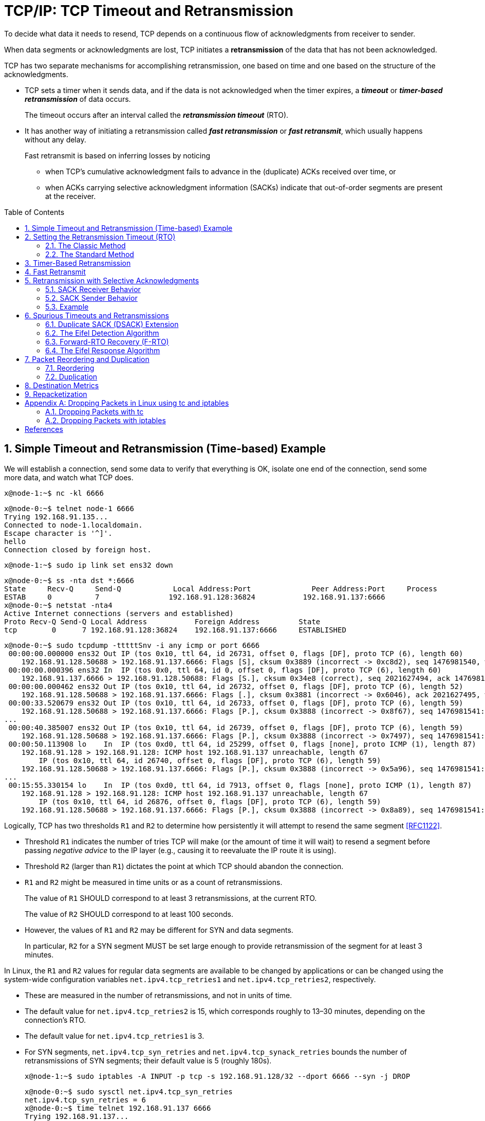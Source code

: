 = TCP/IP: TCP Timeout and Retransmission
:page-layout: post
:page-categories: ['networking']
:page-tags: ['networking', 'tcp']
:page-date: 2023-01-17 14:45:16 +0800
:page-revdate: 2023-01-17 14:45:16 +0800
:toc: preamble
:toclevels: 4
:sectnums:
:sectnumlevels: 4

To decide what data it needs to resend, TCP depends on a continuous flow of acknowledgments from receiver to sender.

When data segments or acknowledgments are lost, TCP initiates a *retransmission* of the data that has not been acknowledged.

TCP has two separate mechanisms for accomplishing retransmission, one based on time and one based on the structure of the acknowledgments.

* TCP sets a timer when it sends data, and if the data is not acknowledged when the timer expires, a *_timeout_* or *_timer-based retransmission_* of data occurs.
+
The timeout occurs after an interval called the *_retransmission timeout_* (RTO).

* It has another way of initiating a retransmission called *_fast retransmission_* or *_fast retransmit_*, which usually happens without any delay.
+
Fast retransmit is based on inferring losses by noticing
+
--
** when TCP's cumulative acknowledgment fails to advance in the (duplicate) ACKs received over time, or

** when ACKs carrying selective acknowledgment information (SACKs) indicate that out-of-order segments are present at the receiver.
--

== Simple Timeout and Retransmission (Time-based) Example

We will establish a connection, send some data to verify that everything is OK, isolate one end of the connection, send some more data, and watch what TCP does.

[source,console]
----
x@node-1:~$ nc -kl 6666
----

[source,console]
----
x@node-0:~$ telnet node-1 6666
Trying 192.168.91.135...
Connected to node-1.localdomain.
Escape character is '^]'.
hello
Connection closed by foreign host.
----

[source,console]
----
x@node-1:~$ sudo ip link set ens32 down
----

[source,console]
----
x@node-0:~$ ss -nta dst *:6666
State     Recv-Q     Send-Q            Local Address:Port              Peer Address:Port     Process     
ESTAB     0          7                192.168.91.128:36824           192.168.91.137:6666                 
x@node-0:~$ netstat -nta4
Active Internet connections (servers and established)
Proto Recv-Q Send-Q Local Address           Foreign Address         State      
tcp        0      7 192.168.91.128:36824    192.168.91.137:6666     ESTABLISHED
----

[source,console]
----
x@node-0:~$ sudo tcpdump -tttttSnv -i any icmp or port 6666
 00:00:00.000000 ens32 Out IP (tos 0x10, ttl 64, id 26731, offset 0, flags [DF], proto TCP (6), length 60)
    192.168.91.128.50688 > 192.168.91.137.6666: Flags [S], cksum 0x3889 (incorrect -> 0xc8d2), seq 1476981540, win 64240, options [mss 1460,sackOK,TS val 3360184417 ecr 0,nop,wscale 7], length 0
 00:00:00.000396 ens32 In  IP (tos 0x0, ttl 64, id 0, offset 0, flags [DF], proto TCP (6), length 60)
    192.168.91.137.6666 > 192.168.91.128.50688: Flags [S.], cksum 0x34e8 (correct), seq 2021627494, ack 1476981541, win 65160, options [mss 1460,sackOK,TS val 1682840845 ecr 3360184417,nop,wscale 7], length 0
 00:00:00.000462 ens32 Out IP (tos 0x10, ttl 64, id 26732, offset 0, flags [DF], proto TCP (6), length 52)
    192.168.91.128.50688 > 192.168.91.137.6666: Flags [.], cksum 0x3881 (incorrect -> 0x6046), ack 2021627495, win 502, options [nop,nop,TS val 3360184418 ecr 1682840845], length 0
 00:00:33.520679 ens32 Out IP (tos 0x10, ttl 64, id 26733, offset 0, flags [DF], proto TCP (6), length 59)
    192.168.91.128.50688 > 192.168.91.137.6666: Flags [P.], cksum 0x3888 (incorrect -> 0x8f67), seq 1476981541:1476981548, ack 2021627495, win 502, options [nop,nop,TS val 3360217938 ecr 1682840845], length 7
...
 00:00:40.385007 ens32 Out IP (tos 0x10, ttl 64, id 26739, offset 0, flags [DF], proto TCP (6), length 59)
    192.168.91.128.50688 > 192.168.91.137.6666: Flags [P.], cksum 0x3888 (incorrect -> 0x7497), seq 1476981541:1476981548, ack 2021627495, win 502, options [nop,nop,TS val 3360224802 ecr 1682840845], length 7
 00:00:50.113908 lo    In  IP (tos 0xd0, ttl 64, id 25299, offset 0, flags [none], proto ICMP (1), length 87)
    192.168.91.128 > 192.168.91.128: ICMP host 192.168.91.137 unreachable, length 67
	IP (tos 0x10, ttl 64, id 26740, offset 0, flags [DF], proto TCP (6), length 59)
    192.168.91.128.50688 > 192.168.91.137.6666: Flags [P.], cksum 0x3888 (incorrect -> 0x5a96), seq 1476981541:1476981548, ack 2021627495, win 502, options [nop,nop,TS val 3360231459 ecr 1682840845], length 7
...
 00:15:55.330154 lo    In  IP (tos 0xd0, ttl 64, id 7913, offset 0, flags [none], proto ICMP (1), length 87)
    192.168.91.128 > 192.168.91.128: ICMP host 192.168.91.137 unreachable, length 67
	IP (tos 0x10, ttl 64, id 26876, offset 0, flags [DF], proto TCP (6), length 59)
    192.168.91.128.50688 > 192.168.91.137.6666: Flags [P.], cksum 0x3888 (incorrect -> 0x8a89), seq 1476981541:1476981548, ack 2021627495, win 502, options [nop,nop,TS val 3361136674 ecr 1682840845], length 7
----

Logically, TCP has two thresholds `R1` and `R2` to determine how persistently it will attempt to resend the same segment <<RFC1122>>.

* Threshold `R1` indicates the number of tries TCP will make (or the amount of time it will wait) to resend a segment before passing _negative advice_ to the IP layer (e.g., causing it to reevaluate the IP route it is using).

* Threshold `R2` (larger than `R1`) dictates the point at which TCP should abandon the connection.

* `R1` and `R2` might be measured in time units or as a count of retransmissions.
+
The value of `R1` SHOULD correspond to at least 3 retransmissions, at the current RTO.
+
The value of `R2` SHOULD correspond to at least 100 seconds.

* However, the values of `R1` and `R2` may be different for SYN and data segments.
+
In particular, `R2` for a SYN segment MUST be set large enough to provide retransmission of the segment for at least 3 minutes. 

In Linux, the `R1` and `R2` values for regular data segments are available to be changed by applications or can be changed using the system-wide configuration variables `net.ipv4.tcp_retries1` and `net.ipv4.tcp_retries2`, respectively.

* These are measured in the number of retransmissions, and not in units of time.

* The default value for `net.ipv4.tcp_retries2` is 15, which corresponds roughly to 13–30 minutes, depending on the connection's RTO.

* The default value for `net.ipv4.tcp_retries1` is 3.

* For SYN segments, `net.ipv4.tcp_syn_retries` and `net.ipv4.tcp_synack_retries` bounds the number of retransmissions of SYN segments; their default value is 5 (roughly 180s).
+
[source,console]
----
x@node-1:~$ sudo iptables -A INPUT -p tcp -s 192.168.91.128/32 --dport 6666 --syn -j DROP
----
+
[source,console]
----
x@node-0:~$ sudo sysctl net.ipv4.tcp_syn_retries 
net.ipv4.tcp_syn_retries = 6
x@node-0:~$ time telnet 192.168.91.137 6666
Trying 192.168.91.137...
telnet: Unable to connect to remote host: Connection timed out

real	2m9.448s
user	0m0.003s
sys	0m0.001s
----
+
[source,console]
----
 00:00:00.000000 IP 192.168.91.128.42966 > 192.168.91.137.6666: Flags [S], seq 2460858944, win 1460, options [mss 1460,sackOK,TS val 991112255 ecr 0,nop,wscale 7], length 0
 00:00:01.030071 IP 192.168.91.128.42966 > 192.168.91.137.6666: Flags [S], seq 2460858944, win 1460, options [mss 1460,sackOK,TS val 991113285 ecr 0,nop,wscale 7], length 0
 00:00:03.045544 IP 192.168.91.128.42966 > 192.168.91.137.6666: Flags [S], seq 2460858944, win 1460, options [mss 1460,sackOK,TS val 991115301 ecr 0,nop,wscale 7], length 0
 00:00:07.077396 IP 192.168.91.128.42966 > 192.168.91.137.6666: Flags [S], seq 2460858944, win 1460, options [mss 1460,sackOK,TS val 991119332 ecr 0,nop,wscale 7], length 0
 00:00:15.269455 IP 192.168.91.128.42966 > 192.168.91.137.6666: Flags [S], seq 2460858944, win 1460, options [mss 1460,sackOK,TS val 991127524 ecr 0,nop,wscale 7], length 0
 00:00:31.397938 IP 192.168.91.128.42966 > 192.168.91.137.6666: Flags [S], seq 2460858944, win 1460, options [mss 1460,sackOK,TS val 991143653 ecr 0,nop,wscale 7], length 0
 00:01:03.909769 IP 192.168.91.128.42966 > 192.168.91.137.6666: Flags [S], seq 2460858944, win 1460, options [mss 1460,sackOK,TS val 991176165 ecr 0,nop,wscale 7], length 0
----

== Setting the Retransmission Timeout (RTO)

Fundamental to TCP's timeout and retransmission procedures is how to set the RTO based upon measurement of the RTT experienced on a given connection.

* If TCP retransmits a segment earlier than the RTT, it may be injecting duplicate traffic into the network unnecessarily.

* Conversely, if it delays sending until much longer than one RTT, the overall network utilization (and single-connection throughput) drops when traffic is lost.

Knowing the RTT is made more complicated because it can change over time, as routes and network usage vary.

Because TCP sends acknowledgments when it receives data, it is possible to send a byte with a particular sequence number and measure the time (called an _RTT sample_) required to receive an acknowledgment that covers that sequence number.

* The challenge for TCP is to establish a good estimate for the range of RTT values given a set of samples that vary over time and set the RTO based on these values.

* The RTT is estimated for each TCP connection separately, and one retransmission timer is pending whenever any data is in flight that consumes a sequence number (including SYN and FIN segments).

=== The Classic Method

The original TCP specification [RFC0793] had TCP update a _smoothed RTT_ estimator (called _SRTT_) using the following formula:

[.text-center]
_SRTT_ ← α(_SRTT_) + (1 − α) _RTT~s~_

* Here, _SRTT_ is updated based on both its existing value and a new sample, _RTT~s~_.

* The constant _α_ is a smoothing or scale factor with a recommended value between 0.8 and 0.9.

* _SRTT_ is updated every time a new measurement is made.

* With the original recommended value for _α_, it is clear that 80% to 90% of each new estimate is from the previous estimate and 10% to 20% is from the new measurement.

* This type of average is also known as an _exponentially weighted moving average_ (EWMA) or _low-pass_ filter.

* It is convenient for implementation reasons because it requires only one previous value of _SRTT_ to be stored in order to keep the running estimate.

Given the estimator _SRTT_, which changes as the RTT changes, [RFC0793] recommended that the RTO be set to the following:

[.text-center]
RTO = min(_ubound_, max(_lbound_,(_SRTT_)β))

* where _β_ is a delay variance factor with a recommended value of 1.3 to 2.0,

* _ubound_ is an upper bound (suggested to be, e.g., 1 minute),

* and _lbound_ is a lower bound (suggested to be, e.g., 1s) on the RTO.

We shall call this assignment procedure _the classic method_. It generally results in the RTO being set either to 1s, or to about twice _SRTT_.

For relatively stable distributions of the RTT, this was adequate. However, when TCP was run over networks with highly variable _RTT~s~_ (e.g., early packet radio networks in this case), it did not perform so well.

=== The Standard Method

In <<J88>>, Jacobson detailed problems with the classic method further—basically, that the timer specified by [RFC0793] cannot keep up with wide _fluctuations in the RTT_ (and in particular, it causes unnecessary retransmissions when the real RTT is much larger than expected).

To address this problem, the method used to assign the RTO was enhanced to accommodate a larger variability in the RTT.

* This is accomplished by keeping track of an estimate of the _variability_ in the RTT measurements in addition to the estimate of its _average_.

* Setting the RTO based on both a mean and a variability estimator provides a better timeout response to wide fluctuations in the roundtrip times than just calculating the RTO as a constant multiple of the mean.

* If we think of the RTT measurements made by TCP as samples of a statistical process, estimating both the mean and variance (or standard deviation) helps to make better predictions about the possible future values the process may take on.

* A good prediction for the range of possible values for the RTT helps TCP determine an RTO that is neither too large nor too small in most cases.

The following equations that are applied to each RTT measurement _M_ (called _RTT~s~_ earlier):

[.text-center]
_srtt_ ← (1 - g)(_srtt_) + (g)_M_

[.text-center]
_rttvar_ ← (1 - h)(_rttvar_) + (h)(|_M_ - _srtt_|)

[.text-center]
RTO = _srtt_ + 4(_rttvar_)

Here, the value _srtt_ effectively replaces the earlier value of _SRTT_, and the value _rttvar_, which becomes an EWMA of the _mean deviation_, is used instead of _β_ to help determine the RTO.

This is the basis for the way many TCP implementations compute their RTOs to this day, and because of its adoption as the basis for <<RFC6298>> we shall call it _the standard method_, although there are slight refinements in <<RFC6298>>.

== Timer-Based Retransmission

Once a sending TCP has established its RTO based upon measurements of the time-varying values of effective RTT, whenever it sends a segment it ensures that a retransmission timer is set appropriately.

* When setting a retransmission timer, the sequence number of the so-called timed segment is recorded, and if an ACK is received in time, the retransmission timer is canceled.

* The next time the sender emits a packet with data in it, a new retransmission timer is set, the old one is canceled, and the new sequence number is recorded.

* The sending TCP therefore continuously sets and cancels one retransmission timer per connection; if no data is ever lost, no retransmission timer ever expires.

When TCP fails to receive an ACK for a segment it has timed on a connection within the RTO, it performs a timer-based retransmission.

TCP considers a timer-based retransmission as a fairly major event; it reacts very cautiously when it happens by quickly reducing the rate at which it sends data into the network. It does this in two ways.

* The first way is to reduce its sending window size based on congestion control procedures.

* The other way is to keep increasing a multiplicative backoff factor applied to the RTO each time a retransmitted segment is again retransmitted.
+
In particular, the RTO value is (temporarily) multiplied by the value `γ` to form the backed-off timeout when multiple retransmissions of the same segment occur:
+
[source,text]
RTO = γRTO
+
--
** In ordinary circumstances, `γ` has the value 1.
+
** On subsequent retransmissions, `γ` is doubled: 2, 4, 8, and so forth.
+
There is typically a maximum backoff factor that `γ` is not allowed to exceed (Linux ensures that the used RTO never exceeds the value `TCP_RTO_MAX`, which defaults to 120s).
+
[source,sh]
----
x@node-0:~$ uname -a; uname -r
Linux node-0 5.10.0-19-amd64 #1 SMP Debian 5.10.149-2 (2022-10-21) x86_64 GNU/Linux
5.10.0-19-amd64
x@node-0:~$ grep "#define HZ" /usr/include/asm-generic/param.h 
#define HZ 100
x@node-0:~$ grep "#define TCP_RTO_" /usr/src/linux-headers-5.10.0-19-common/include/net/tcp.h 
#define TCP_RTO_MAX	((unsigned)(120*HZ))
#define TCP_RTO_MIN	((unsigned)(HZ/5))
----
+
** Once an acceptable ACK is received, `γ` is reset to 1.
--
+
[source,console]
----
x@node-0:~$ while ss -itn dst *:6666; do sleep 1; done
State Recv-Q Send-Q  Local Address:Port    Peer Address:Port
ESTAB 0      0      192.168.91.128:33176 192.168.91.135:6666
	 cubic wscale:7,7 rto:204 rtt:1.86/0.93 cwnd:10
State Recv-Q Send-Q  Local Address:Port    Peer Address:Port
ESTAB 0      7      192.168.91.128:33176 192.168.91.135:6666
	 cubic wscale:7,7 rto:204 rtt:1.86/0.93 cwnd:10
State Recv-Q Send-Q  Local Address:Port    Peer Address:Port
ESTAB 0      7      192.168.91.128:33176 192.168.91.135:6666
	 cubic wscale:7,7 rto:816 backoff:2 rtt:1.86/0.93 cwnd:1
State Recv-Q Send-Q  Local Address:Port    Peer Address:Port
ESTAB 0      7      192.168.91.128:33176 192.168.91.135:6666
	 cubic wscale:7,7 rto:1632 backoff:3 rtt:1.86/0.93 cwnd:1
...
State Recv-Q Send-Q  Local Address:Port    Peer Address:Port
ESTAB 0      7      192.168.91.128:33176 192.168.91.135:6666
	 cubic wscale:7,7 rto:6528 backoff:5 rtt:1.86/0.93 cwnd:1
State Recv-Q Send-Q  Local Address:Port    Peer Address:Port
ESTAB 0      0      192.168.91.128:33176 192.168.91.135:6666
	 cubic wscale:7,7 rto:204 rtt:1.752/0.912 cwnd:2
----

== Fast Retransmit

*Fast retransmit* <<RFC5681>> is a TCP procedure that can induce a packet retransmission based on feedback from the receiver instead of requiring a retransmission timer to expire.

TCP generates an immediate acknowledgment (a _duplicate ACK_) when an *_out-of-order segment_* is received, and that the loss of a segment implies out-of-order arrivals at the receiver when subsequent data arrives.

* When this happens, a *_hole_* is created at the receiver.

* The sender's job then becomes filling the receiver's holes as quickly and efficiently as possible.

* The duplicate ACKs sent immediately when out-of-order data arrives are not delayed.
+
The reason is to let the sender know that a segment was received out of order, and to indicate what sequence number is expected (i.e., where the hole is).

* When SACK is used, these duplicate ACKs typically contain SACK blocks as well, which can provide information about more than one hole.

A duplicate ACK (with or without SACK blocks) arriving at a sender is a potential indicator that a packet sent earlier has been lost.

* It can also appear when there is *_packet reordering_* in the network—if a receiver receives a packet for a sequence number beyond the one it is expecting next, the expected packet could be either missing or merely delayed.

* TCP waits for a small number of duplicate ACKs (called the _duplicate ACK threshold_ or _dupthresh_) to be received before concluding that a packet has been lost and initiating a fast retransmit.

* Traditionally, _dupthresh_ has been a constant (with value 3 <<RFC5681>>), but some nonstandard implementations (including Linux) alter this value based on the current measured level of reordering.

* A TCP sender observing at least _dupthresh_ duplicate ACKs retransmits one or more packets that appear to be missing without waiting for a retransmission timer to expire. It may also send additional data that has not yet been sent.

* Packet loss inferred by the presence of duplicate ACKs is assumed to be related to _network congestion_, and _congestion control_ procedures are invoked along with _fast retransmit_.

* Without SACK, no more than one segment is typically retransmitted until an acceptable ACK is received.

* With SACK, ACKs contain additional information allowing the sender to fill more than one hole in the receiver per RTT.

[source,console]
----
x@node-1:~$ sudo sysctl net.ipv4.tcp_sack=0 # Disable select acknowledgments (SACKS).
net.ipv4.tcp_sack = 0
x@node-1:~$ sudo iptables -A INPUT -p tcp --dport 6666 -m statistic --mode nth --every 2 --packet 0 -j DROP
x@node-1:~$ sudo iptables -L INPUT
Chain INPUT (policy ACCEPT)
target     prot opt source               destination         
DROP       tcp  --  anywhere             anywhere             tcp dpt:6666 statistic mode nth every 2
----

[source,console]
----
x@node-0:~$ sudo ethtool -K ens32 tso off
x@node-0:~$ sudo sysctl net.ipv4.tcp_sack=0
net.ipv4.tcp_sack = 0
x@node-0:~$ head -c 10000 /dev/random | nc -v node-1 6666
Ncat: Version 7.80 ( https://nmap.org/ncat )
Ncat: Connected to 192.168.91.137:6666.
Ncat: 10000 bytes sent, 0 bytes received in 2.50 seconds.
----

image::/assets/tcp-ip/tcp-timeout-and-retransmission/fast-retransmit-wireshark.png[,100%,100%]

* The packets 23 and 28 are window update ACKs with a duplicate sequence number (because no data is being carried) but contains a change to the TCP flow control window. The window changes from 65,160 bytes to 63,488 bytes.
+
Thus, it is not counted toward the three-duplicate-ACK threshold required to initiate a fast retransmit.
+
Window updates merely provide a copy of the window advertisement.

* The packets 14 and 15 are all duplicate ACKs for sequence number 1449.
+
The arrival of the second of these duplicate ACKs triggers the fast retransmit of segment 1449 by packets 16 and 17.

* The retransmissions from packet 19 to 22 are somewhat different from the first two.
+
When the first two retransmissions takes place, the sending TCP notes the highest sequence number (called the *recovery point*) it had sent just before it performed the retransmission (9641 + 360 = 10001).
+
TCP is considered to be recovering from loss after a retransmission until it receives an ACK that matches or exceeds the sequence number of the recovery point.
+
In this example, the ACKs at packet 18 are not for 10001, but instead for 5793.
+
--
** This number is larger than the previous highest ACK value seen (1449), but not enough to meet or exceed the recovery point (10001).

** This type of ACK is called a *partial ACK* for this reason.
--
+
When partial ACKs arrive, the sending TCP immediately sends the segments that appears to be missing (5793 to 9641 in this case) and continues this way until the recovery point is matched or exceeded by an arriving ACK.
+
If permitted by congestion control procedures, it may also send new data it has not yet sent.
* Because no SACKs are being used, the sender can learn of at most one receiver hole per round-trip time, indicated by the increase in the ACK number of returning packets, which can only occur once a retransmission filling the receiver’s lowest-numbered hole has been received and ACKed.

.Show tcpdump trace
[%collapsible]
====
[source,console,linenums]
----
 00:00:00.000000 IP 192.168.91.128.58368 > 192.168.91.137.6666: Flags [S], seq 2395807434, win 64240, options [mss 1460,nop,nop,TS val 3245551521 ecr 0,nop,wscale 7], length 0
 00:00:01.013807 IP 192.168.91.128.58368 > 192.168.91.137.6666: Flags [S], seq 2395807434, win 64240, options [mss 1460,nop,nop,TS val 3245552536 ecr 0,nop,wscale 7], length 0
 00:00:01.014094 IP 192.168.91.137.6666 > 192.168.91.128.58368: Flags [S.], seq 3105090969, ack 2395807435, win 65160, options [mss 1460,nop,nop,TS val 939993754 ecr 3245552536,nop,wscale 7], length 0
 00:00:01.014138 IP 192.168.91.128.58368 > 192.168.91.137.6666: Flags [.], ack 1, win 502, options [nop,nop,TS val 3245552536 ecr 939993754], length 0
 00:00:01.014253 IP 192.168.91.128.58368 > 192.168.91.137.6666: Flags [.], seq 1:1449, ack 1, win 502, options [nop,nop,TS val 3245552536 ecr 939993754], length 1448
 00:00:01.014303 IP 192.168.91.128.58368 > 192.168.91.137.6666: Flags [P.], seq 1449:2897, ack 1, win 502, options [nop,nop,TS val 3245552536 ecr 939993754], length 1448
 00:00:01.014329 IP 192.168.91.128.58368 > 192.168.91.137.6666: Flags [.], seq 2897:4345, ack 1, win 502, options [nop,nop,TS val 3245552536 ecr 939993754], length 1448
 00:00:01.014330 IP 192.168.91.128.58368 > 192.168.91.137.6666: Flags [P.], seq 4345:5793, ack 1, win 502, options [nop,nop,TS val 3245552536 ecr 939993754], length 1448
 00:00:01.014331 IP 192.168.91.128.58368 > 192.168.91.137.6666: Flags [.], seq 5793:7241, ack 1, win 502, options [nop,nop,TS val 3245552536 ecr 939993754], length 1448
 00:00:01.014367 IP 192.168.91.128.58368 > 192.168.91.137.6666: Flags [P.], seq 7241:8193, ack 1, win 502, options [nop,nop,TS val 3245552536 ecr 939993754], length 952
 00:00:01.014392 IP 192.168.91.137.6666 > 192.168.91.128.58368: Flags [.], ack 1449, win 501, options [nop,nop,TS val 939993754 ecr 3245552536], length 0
 00:00:01.014401 IP 192.168.91.128.58368 > 192.168.91.137.6666: Flags [.], seq 8193:9641, ack 1, win 502, options [nop,nop,TS val 3245552536 ecr 939993754], length 1448
 00:00:01.014419 IP 192.168.91.128.58368 > 192.168.91.137.6666: Flags [FP.], seq 9641:10001, ack 1, win 502, options [nop,nop,TS val 3245552536 ecr 939993754], length 360
 00:00:01.014498 IP 192.168.91.137.6666 > 192.168.91.128.58368: Flags [.], ack 1449, win 501, options [nop,nop,TS val 939993754 ecr 3245552536], length 0
 00:00:01.014498 IP 192.168.91.137.6666 > 192.168.91.128.58368: Flags [.], ack 1449, win 501, options [nop,nop,TS val 939993754 ecr 3245552536], length 0
 00:00:01.221646 IP 192.168.91.128.58368 > 192.168.91.137.6666: Flags [.], seq 1449:2897, ack 1, win 502, options [nop,nop,TS val 3245552743 ecr 939993754], length 1448
 00:00:01.653752 IP 192.168.91.128.58368 > 192.168.91.137.6666: Flags [.], seq 1449:2897, ack 1, win 502, options [nop,nop,TS val 3245553175 ecr 939993754], length 1448
 00:00:01.654191 IP 192.168.91.137.6666 > 192.168.91.128.58368: Flags [.], ack 5793, win 473, options [nop,nop,TS val 939994394 ecr 3245553175], length 0
 00:00:01.654217 IP 192.168.91.128.58368 > 192.168.91.137.6666: Flags [.], seq 5793:7241, ack 1, win 502, options [nop,nop,TS val 3245553176 ecr 939994394], length 1448
 00:00:01.654221 IP 192.168.91.128.58368 > 192.168.91.137.6666: Flags [P.], seq 7241:8193, ack 1, win 502, options [nop,nop,TS val 3245553176 ecr 939994394], length 952
 00:00:01.654278 IP 192.168.91.128.58368 > 192.168.91.137.6666: Flags [.], seq 8193:9641, ack 1, win 502, options [nop,nop,TS val 3245553176 ecr 939994394], length 1448
 00:00:01.654303 IP 192.168.91.128.58368 > 192.168.91.137.6666: Flags [FP.], seq 9641:10001, ack 1, win 502, options [nop,nop,TS val 3245553176 ecr 939994394], length 360
 00:00:01.654539 IP 192.168.91.137.6666 > 192.168.91.128.58368: Flags [.], ack 5793, win 496, options [nop,nop,TS val 939994394 ecr 3245553175], length 0
 00:00:01.862139 IP 192.168.91.128.58368 > 192.168.91.137.6666: Flags [.], seq 5793:7241, ack 1, win 502, options [nop,nop,TS val 3245553384 ecr 939994394], length 1448
 00:00:01.862428 IP 192.168.91.137.6666 > 192.168.91.128.58368: Flags [.], ack 7241, win 488, options [nop,nop,TS val 939994602 ecr 3245553384], length 0
 00:00:01.862444 IP 192.168.91.128.58368 > 192.168.91.137.6666: Flags [P.], seq 7241:8193, ack 1, win 502, options [nop,nop,TS val 3245553384 ecr 939994602], length 952
 00:00:01.862475 IP 192.168.91.128.58368 > 192.168.91.137.6666: Flags [.], seq 8193:9641, ack 1, win 502, options [nop,nop,TS val 3245553384 ecr 939994602], length 1448
 00:00:01.862675 IP 192.168.91.137.6666 > 192.168.91.128.58368: Flags [.], ack 7241, win 496, options [nop,nop,TS val 939994602 ecr 3245553384], length 0
 00:00:02.070061 IP 192.168.91.128.58368 > 192.168.91.137.6666: Flags [P.], seq 7241:8193, ack 1, win 502, options [nop,nop,TS val 3245553592 ecr 939994602], length 952
 00:00:02.486074 IP 192.168.91.128.58368 > 192.168.91.137.6666: Flags [P.], seq 7241:8193, ack 1, win 502, options [nop,nop,TS val 3245554008 ecr 939994602], length 952
 00:00:02.486555 IP 192.168.91.137.6666 > 192.168.91.128.58368: Flags [.], ack 10002, win 489, options [nop,nop,TS val 939995226 ecr 3245554008], length 0
 00:00:02.486557 IP 192.168.91.137.6666 > 192.168.91.128.58368: Flags [F.], seq 1, ack 10002, win 501, options [nop,nop,TS val 939995226 ecr 3245554008], length 0
 00:00:02.486636 IP 192.168.91.128.58368 > 192.168.91.137.6666: Flags [.], ack 2, win 502, options [nop,nop,TS val 3245554008 ecr 939995226], length 0
 00:00:02.717525 IP 192.168.91.137.6666 > 192.168.91.128.58368: Flags [F.], seq 1, ack 10002, win 501, options [nop,nop,TS val 939995457 ecr 3245554008], length 0
 00:00:02.717540 IP 192.168.91.128.58368 > 192.168.91.137.6666: Flags [.], ack 2, win 502, options [nop,nop,TS val 3245554239 ecr 939995226], length 0
----
====

== Retransmission with Selective Acknowledgments

With the standardization of the Selective Acknowledgment options in <<RFC2018>>, a SACK-capable TCP receiver is able to describe data it has received with sequence numbers beyond the cumulative _ACK Number_ field it sends in the primary portion of the TCP header.

* The gaps between the ACK number and other in-window data cached at the receiver are called *holes*.

* Data with sequence numbers beyond the holes are called *out-of-sequence* data because that data is not contiguous, in terms of its sequence numbers, with the other data the receiver has already received.

The job of a sending TCP is to fill the holes in the receiver by retransmitting any data the receiver is missing, yet to be as efficient as possible by not resending data the receiver already has.

In many circumstances, the properly operating SACK sender is able to fill these holes more quickly and with fewer unnecessary retransmissions than a comparable non-SACK sender because it does not have to wait an entire RTT to learn about additional holes.

When the SACK option is being used, an ACK can be augmented with up to three or four SACK blocks that contain information about out-of-sequence data at the receiver.

* Each *SACK block* contains two 32-bit sequence numbers representing the first and last sequence numbers (plus 1) of a continuous block of out-of-sequence data being held at the receiver.

* A SACK option that specifies _n_ blocks has a length of 8n + 2 bytes (8n bytes for the sequence numbers and 2 to indicate the option kind and length), so the 40 bytes available to hold TCP options can specify a maximum of four blocks.

* It is expected that SACK will often be used in conjunction with the TSOPT, which takes an additional 10 bytes (plus 2 bytes of padding), meaning that SACK is typically able to include only three blocks per ACK.

* With three distinct blocks, up to three holes can be reported to the sender.

* If not limited by _congestion control_, all three could be filled within one round-trip time using a SACK-capable sender.

* An ACK packet containing one or more SACK blocks is sometimes called simply a *SACK*.

[source,console]
----
=> [.], seq 1:1449, ack 1, [TS val 3251433112 ecr 945874299], length 1448
=> [P.], seq 1449:2897, ack 1, [TS val 3251433112 ecr 945874299], length 1448
=> [.], seq 2897:4345, ack 1, [TS val 3251433112 ecr 945874299], length 1448
=> [P.], seq 4345:5793, ack 1, [TS val 3251433112 ecr 945874299], length 1448
=> [.], seq 5793:7241, ack 1, [TS val 3251433112 ecr 945874299], length 1448
=> [P.], seq 7241:8193, ack 1, [TS val 3251433112 ecr 945874299], length 952
<= [.], ack 1449, [TS val 945874300 ecr 3251433112], length 0
=> [.], seq 8193:9641, ack 1, [TS val 3251433113 ecr 945874300], length 1448
=> [FP.], seq 9641:10001, ack 1, [TS val 3251433113 ecr 945874300], length 360

<= [.], ack 1449, [TS val 945874300 ecr 3251433112,sack 1 {2897:5793}], length 0
<= [.], ack 1449, [TS val 945874300 ecr 3251433112,sack 2 {8193:10002}{2897:5793}], length 0

=> [.], seq 1449:2897, ack 1, [TS val 3251433113 ecr 945874300], length 1448
=> [.], seq 5793:7241, ack 1, [TS val 3251433113 ecr 945874300], length 1448
----

=== SACK Receiver Behavior

A SACK-capable receiver is allowed to generate SACKs if it has received the SACK-Permitted option during the TCP connection establishment.

[source,console]
----
// The SACK-Permitted option is exchanged in SYN segments to indicate the capability to generate and process SACK information.
// Most modern TCPs support the MSS, Timestamps, Window Scale, and SACK-Permitted options during connection establishment.
IP 192.168.91.128.56276 > 192.168.91.137.6666: Flags [S], seq 3680115076, win 64240, options [mss 1460,sackOK,TS val 3251433112 ecr 0,nop,wscale 7], length 0
IP 192.168.91.137.6666 > 192.168.91.128.56276: Flags [S.], seq 2651302134, ack 3680115077, win 65160, options [mss 1460,sackOK,TS val 945874299 ecr 3251433112,nop,wscale 7], length 0
----

Generally speaking, a receiver generates SACKs whenever there is any out-of-order data in its buffer. This can happen either:

* because data was _lost_ in transit, or
* because it has been reordered and newer data has arrived at the receiver before older data.

The receiver places in the first SACK block the sequence number range contained in the segment it has _most recently received_.

* Because the space in a SACK option is limited, it is best to ensure that the most recent information is always provided to the sending TCP, if possible.

* Other SACK blocks are listed in the order in which they appeared as first blocks in previous SACK options.
+
That is, they are filled in by repeating the most recently sent SACK blocks (in other segments) that are not subsets of another block about to be placed in the option being constructed.
+
[source,console]
----
<= [.], ack 1449, [TS val 945874300 ecr 3251433112], length 0
<= [.], ack 1449, [TS val 945874300 ecr 3251433112,sack 1 {2897:5793}], length 0
<= [.], ack 1449, [TS val 945874300 ecr 3251433112,sack 2 {8193:10002}{2897:5793}], length 0
----
+
The purpose of including more than one SACK block in a SACK option and repeating these blocks across multiple SACKs is to provide some redundancy in the case where SACKs are lost.

** If SACKs were never lost, <<RFC2018>> points out that only one SACK block would be required per SACK for full SACK functionality.

** Unfortunately, SACKs and regular ACKs are sometimes lost and are not retransmitted by TCP unless they contain data (or the _SYN_ or _FIN_ control bit fields are turned on).

=== SACK Sender Behavior

A SACK-capable sender must be used that treats the SACK blocks appropriately and performs *selective retransmission* by sending only those segments missing at the receiver, a process also called *selective repeat*.

The SACK sender keeps track of any cumulative ACK information it receives (like any TCP sender), plus any SACK information it receives.

When a SACK-capable sender has the opportunity to perform a retransmission, usually because it has received a SACK or seen multiple duplicate ACKs, it has the choice of whether it sends new data or retransmits old data.

* The SACK information provides the sequence number ranges present at the receiver, so the sender can infer what segments likely need to be retransmitted to fill the receiver's holes.

* The simplest approach is to have the sender first fill the holes at the receiver and then move on to send more new data <<RFC3517>> if the congestion control procedures allow. This is the most common approach.

=== Example

To understand how the use of SACK alters the sender and receiver behaviors, we repeat the preceding fast retransmit experiment, but this time the sender and receiver are using SACK.

image::/assets/tcp-ip/tcp-timeout-and-retransmission/fast-retransmit-with-sack-wireshark.png[,100%,100%]

* The SYN packet from the sender, the first packet of the trace, also contains an identical option.
+
These options are present only at connection setup, and thus they only ever appear in segments with the _SYN bit_ field set.
+
Once the connection is permitted to use SACKs, packet loss generally causes the receiver to start producing SACKs.

* The ACK at packet 14 for 1449 contains a SACK block of [2897:5793], indicating a hole at the receiver.
+
The receiver is missing the sequence number range [1449,2896], which corresponds to the single 1448-byte packet starting with sequence number 1449.

* The SACK arriving at packet 15 contains two SACK blocks: [8193:10002] and [2897:5793].
+
Recall that the first SACK blocks from previous SACKs are repeated in later positions in subsequent SACKs for robustness against ACK loss.
+
This SACK is a duplicate ACK for sequence number 1449 and suggests that the receiver now requires the missing segments starting with sequence numbers 1449 and 5793.
// +
// The sender reacts immediately by initiating fast retransmit, but because of congestion control procedures, the sender sends only one retransmission, for segment 1449.
// +
// With the arrival of two additional ACKs, the sender is permitted to send its second retransmission, for segment 5793.

* The SACK sender has not had to wait an RTT to retransmit lost segment 5793 after retransmitting segment 1449.

.Show tcpdump trace
[%collapsible]
====
[source,console,linenums]
----
IP 192.168.91.128.56276 > 192.168.91.137.6666: Flags [S], seq 3680115076, win 64240, options [mss 1460,sackOK,TS val 3251432089 ecr 0,nop,wscale 7], length 0
IP 192.168.91.128.56276 > 192.168.91.137.6666: Flags [S], seq 3680115076, win 64240, options [mss 1460,sackOK,TS val 3251433112 ecr 0,nop,wscale 7], length 0
IP 192.168.91.137.6666 > 192.168.91.128.56276: Flags [S.], seq 2651302134, ack 3680115077, win 65160, options [mss 1460,sackOK,TS val 945874299 ecr 3251433112,nop,wscale 7], length 0
IP 192.168.91.128.56276 > 192.168.91.137.6666: Flags [.], ack 1, win 502, options [nop,nop,TS val 3251433112 ecr 945874299], length 0
IP 192.168.91.128.56276 > 192.168.91.137.6666: Flags [.], seq 1:1449, ack 1, win 502, options [nop,nop,TS val 3251433112 ecr 945874299], length 1448
IP 192.168.91.128.56276 > 192.168.91.137.6666: Flags [P.], seq 1449:2897, ack 1, win 502, options [nop,nop,TS val 3251433112 ecr 945874299], length 1448
IP 192.168.91.128.56276 > 192.168.91.137.6666: Flags [.], seq 2897:4345, ack 1, win 502, options [nop,nop,TS val 3251433112 ecr 945874299], length 1448
IP 192.168.91.128.56276 > 192.168.91.137.6666: Flags [P.], seq 4345:5793, ack 1, win 502, options [nop,nop,TS val 3251433112 ecr 945874299], length 1448
IP 192.168.91.128.56276 > 192.168.91.137.6666: Flags [.], seq 5793:7241, ack 1, win 502, options [nop,nop,TS val 3251433112 ecr 945874299], length 1448
IP 192.168.91.128.56276 > 192.168.91.137.6666: Flags [P.], seq 7241:8193, ack 1, win 502, options [nop,nop,TS val 3251433112 ecr 945874299], length 952
IP 192.168.91.137.6666 > 192.168.91.128.56276: Flags [.], ack 1449, win 501, options [nop,nop,TS val 945874300 ecr 3251433112], length 0
IP 192.168.91.128.56276 > 192.168.91.137.6666: Flags [.], seq 8193:9641, ack 1, win 502, options [nop,nop,TS val 3251433113 ecr 945874300], length 1448
IP 192.168.91.128.56276 > 192.168.91.137.6666: Flags [FP.], seq 9641:10001, ack 1, win 502, options [nop,nop,TS val 3251433113 ecr 945874300], length 360
IP 192.168.91.137.6666 > 192.168.91.128.56276: Flags [.], ack 1449, win 501, options [nop,nop,TS val 945874300 ecr 3251433112,nop,nop,sack 1 {2897:5793}], length 0
IP 192.168.91.137.6666 > 192.168.91.128.56276: Flags [.], ack 1449, win 501, options [nop,nop,TS val 945874300 ecr 3251433112,nop,nop,sack 2 {8193:10002}{2897:5793}], length 0
IP 192.168.91.128.56276 > 192.168.91.137.6666: Flags [.], seq 1449:2897, ack 1, win 502, options [nop,nop,TS val 3251433113 ecr 945874300], length 1448
IP 192.168.91.128.56276 > 192.168.91.137.6666: Flags [.], seq 5793:7241, ack 1, win 502, options [nop,nop,TS val 3251433113 ecr 945874300], length 1448
IP 192.168.91.137.6666 > 192.168.91.128.56276: Flags [.], ack 1449, win 501, options [nop,nop,TS val 945874301 ecr 3251433112,nop,nop,sack 2 {2897:7241}{8193:10002}], length 0
IP 192.168.91.128.56276 > 192.168.91.137.6666: Flags [.], seq 1449:2897, ack 1, win 502, options [nop,nop,TS val 3251433113 ecr 945874301], length 1448
IP 192.168.91.128.56276 > 192.168.91.137.6666: Flags [.], seq 1449:2897, ack 1, win 502, options [nop,nop,TS val 3251433324 ecr 945874301], length 1448
IP 192.168.91.137.6666 > 192.168.91.128.56276: Flags [.], ack 7241, win 465, options [nop,nop,TS val 945874513 ecr 3251433324,nop,nop,sack 1 {8193:10002}], length 0
IP 192.168.91.128.56276 > 192.168.91.137.6666: Flags [P.], seq 7241:8193, ack 1, win 502, options [nop,nop,TS val 3251433326 ecr 945874513], length 952
IP 192.168.91.128.56276 > 192.168.91.137.6666: Flags [P.], seq 7241:8193, ack 1, win 502, options [nop,nop,TS val 3251433532 ecr 945874513], length 952
IP 192.168.91.137.6666 > 192.168.91.128.56276: Flags [.], ack 10002, win 489, options [nop,nop,TS val 945874720 ecr 3251433532], length 0
IP 192.168.91.137.6666 > 192.168.91.128.56276: Flags [F.], seq 1, ack 10002, win 501, options [nop,nop,TS val 945874720 ecr 3251433532], length 0
IP 192.168.91.128.56276 > 192.168.91.137.6666: Flags [.], ack 2, win 502, options [nop,nop,TS val 3251433533 ecr 945874720], length 0
IP 192.168.91.137.6666 > 192.168.91.128.56276: Flags [F.], seq 1, ack 10002, win 501, options [nop,nop,TS val 945874926 ecr 3251433532], length 0
IP 192.168.91.128.56276 > 192.168.91.137.6666: Flags [.], ack 2, win 502, options [nop,nop,TS val 3251433739 ecr 945874720], length 0
----
====

== Spurious Timeouts and Retransmissions

Under a number of circumstances, TCP may initiate a retransmission even when no data has been lost.

Such undesirable retransmissions are called *spurious retransmissions* and are caused by _spurious timeouts_ (timeouts firing too early) and other reasons such as _packet reordering_, _packet duplication_, or _lost ACKs_.

Spurious timeouts can occur when the real RTT has recently increased significantly, beyond the RTO. This happens more frequently in environments where lower-layer protocols have widely varying performance (e.g., wireless).

A number of approaches have been suggested to deal with spurious timeouts. They generally involve a *detection algorithm* and a *response algorithm*.

* The detection algorithm attempts to determine whether a timeout or timer-based retransmission was spurious.

* The response algorithm is invoked once a timeout or retransmission is deemed spurious.
+
Its purpose is to undo or mitigate some action that is otherwise normally performed by TCP when a retransmission timer expires.

.A delay spike occurs after the transmission of packet 8, causing a spurious retransmission timeout and retransmission of packet 5. After retransmission, an ACK for the first copy of 5 arrives. The retransmission for 5 creates a duplicate packet at the receiver, followed by an undesirable "go-back-N" behavior whereby packets 6, 7, and 8 are retransmitted even though they are already present at the receiver.
image::/assets/tcp-ip/tcp-timeout-and-retransmission/suprious-timeout-spike-delay.png[,25%,25%]

=== Duplicate SACK (DSACK) Extension

With a non-SACK TCP, an ACK can indicate only the highest in-sequence segment back to the sender. With SACK, it can signal other (out-of-order) segments as well.

_DSACK_ or _D-SACK_ (stands for _duplicate SACK_ <<RFC2883>>) is a rule, applied at the SACK receiver and interoperable with conventional SACK senders, that causes _the first SACK block to indicate the sequence numbers of a duplicate segment that has arrived at the receiver_, which is usually to determine when a retransmission was not necessary and to learn additional facts about the network.

The change to the SACK _receiver_ is to allow a SACK block to be included even if it covers sequence numbers below (or equal to) the cumulative _ACK Number_ field.

* It applies equally well in cases where the DSACK information is _above_ the cumulative _ACK Number_ field; this happens for duplicated out-of-order segments.

* DSACK information is included in only a single ACK, and such an ACK is called a *DSACK*.

* DSACK information is not repeated across multiple SACKs as conventional SACK information is.

Exactly what a _sender_ given DSACK information is supposed to do with it is not specified by <<RFC2883>>.

=== The Eifel Detection Algorithm

The experimental _Eifel Detection Algorithm_ <<RFC3522>> deals with the retransmission ambiguity problem using the TCP TSOPT to detect spurious retransmissions.

* After a retransmission timeout occurs, Eifel awaits the next acceptable ACK.

* If the next acceptable ACK indicates that the first copy of a retransmitted packet (called the _original transmit_) was the cause for the ACK, the retransmission is considered to be spurious.

The Eifel Detection Algorithm is able to detect spurious behavior earlier than the approach using only DSACK because it relies on ACKs generated as a result of packets arriving before loss recovery is initiated.

DSACKs, conversely, are able to be sent only after a duplicate segment has arrived at the receiver and able to be acted upon only after the DSACK is returned to the sender.

Detecting spurious retransmissions early can offer advantages, because it allows the sender to avoid most of the _go-back-N_ behavior.

The mechanics of the Eifel Detection Algorithm are simple. It requires the use of the TCP TSOPT.

* When a retransmission is sent (either a timer-based retransmission or a fast retransmit), the TSV value is stored.

* When the first acceptable ACK covering its sequence number is received, the incoming ACK's TSER is examined.

* If it is smaller than the stored value, the ACK corresponds to the original transmission of the packet and not the retransmission, implying that the retransmission must have been spurious.

* This approach is fairly robust to ACK loss as well.

** If an ACK is lost, any subsequent ACKs still have TSER values less than the stored TSV of the retransmitted segment.

** Thus, a retransmission can be deemed spurious as a result of any of the window's worth of ACKs arriving, so a loss of any single ACK is not likely to cause a problem.


The Eifel Detection Algorithm can be combined with DSACKs which can be beneficial when an entire window's worth of ACKs are lost but both the original transmit and retransmission have arrived at the receiver.

* In this particular case, the arriving retransmit causes a DSACK to be generated.

* The Eifel Detection Algorithm would by default conclude that the retransmission is spurious.

* It is thought, however, that if so many ACKs are being lost, allowing TCP to believe the retransmission was not spurious is useful (e.g., to induce it to start sending more slowly—a consequence of the congestion control procedures).

* Thus, arriving DSACKs cause the Eifel Detection Algorithm to conclude that the corresponding retransmission is not spurious.

=== Forward-RTO Recovery (F-RTO)

_Forward-RTO Recovery (F-RTO)_ <<RFC5682>> is a standard algorithm for detecting spurious retransmissions.

* It does not require any TCP options, so when it is implemented in a sender, it can be used effectively even with an older receiver that does not support the TCP TSOPT.

* It attempts to detect only spurious retransmissions caused by expiration of the retransmission timer; it does not deal with the other causes for spurious retransmissions or duplications mentioned before.

F-RTO makes a modification to the action TCP ordinarily takes after a timer-based retransmission.

* These retransmissions are for the smallest sequence number for which no ACK has yet been received.

* Ordinarily, TCP continues sending additional adjacent packets in order as additional ACKs arrive. This is the _go-back-N_ behavior.

F-RTO modifies the ordinary behavior of TCP by having TCP send new (so far unsent) data after the timeout-based retransmission when the first ACK arrives. It then inspects the second arriving ACK.

* If either of the first two ACKs arriving after the retransmission was sent are duplicate ACKs, the retransmission is deemed OK.

* If they are both acceptable ACKs that advance the sender's window, the retransmission is deemed to have been spurious.

* If the transmission of new data results in the arrival of acceptable ACKs, the arrival of the new data is moving the receiver's window forward.
+
--
** If such data is only causing duplicate ACKs, there must be one or more holes at the receiver.

** In either case, the reception of new data at the receiver does not harm the overall data transfer performance (provided there are sufficient buffers at the receiver).
--

=== The Eifel Response Algorithm

The _Eifel Response Algorithm_ [RFC4015] is a standard set of operations to be executed by a TCP once a retransmission has been deemed spurious.

Because the response algorithm is logically decoupled from the Eifel Detection Algorithm, it can be used with any of the detection algorithms we just discussed.

The Eifel Response Algorithm was originally intended to operate for both timer-based and fast retransmit spurious retransmissions but is currently specified only for timer-based retransmissions.

== Packet Reordering and Duplication

In addition to packet loss, other packet delivery anomalies such as duplication and reordering can also affect TCP's operation. In both of these cases, we wish TCP to be able to distinguish between packets that are reordered or duplicated and those that are lost.

=== Reordering

Packet reordering can occur in an IP network because IP provides no guarantee that relative ordering between packets is maintained during delivery.

This can be beneficial (to IP at least), because IP can choose another path for traffic (e.g., that is faster) without having to worry about the consequences that doing so may cause traffic freshly injected into the network to pass ahead of older traffic, resulting in the order of packet arrivals at the receiver not matching the order of transmission at the sender.

There are other reasons packet reordering may occur. For example, some high-performance routers employ multiple parallel data paths within the hardware [BPS99], and different processing delays among packets can lead to a departure order that does not match the arrival order.

Reordering may take place in the _forward path_ or the _reverse path_ of a TCP connection (or in some cases both). The reordering of data segments has a somewhat different effect on TCP as does reordering of ACK packets.

Recall that because of _asymmetric routing_, it is frequently the case that ACKs travel along different network links (and through different routers) from data packets on the forward path.

When traffic is reordered, TCP can be affected in several ways.

* If reordering takes place in the reverse (ACK) direction, it causes the sending TCP to receive some ACKs that move the window significantly forward followed by some evidently old redundant ACKs that are discarded.
+
This can lead to an unwanted _burstiness_ (instantaneous high-speed sending) behavior in the sending pattern of TCP and also trouble in taking advantage of available network bandwidth, because of the behavior of TCP's congestion control.

* If reordering occurs in the forward direction, TCP may have trouble distinguishing this condition from loss.
+
Both loss and reordering result in the receiver receiving out-of-order packets that create holes between the next expected packet and the other packets received so far.
+
** When reordering is moderate (e.g., two adjacent packets switch order), the situation can be handled fairly quickly.
+
** When reorderings are more severe, TCP can be tricked into believing that data has been lost even though it has not.
+
This can result in spurious retransmissions, primarily from the fast retransmit algorithm.

Because a TCP receiver is supposed to immediately ACK any out-of-sequence data it receives in order to help induce fast retransmit to be triggered on packet loss, any packet that is reordered within the network causes a receiver to produce a duplicate ACK.

If fast retransmit were to be invoked whenever any duplicate ACK is received at the sender, a large number of unnecessary retransmissions would occur on network paths where a small amount of reordering is common.

To handle this situation, fast retransmit is triggered only after the duplicate threshold (_dupthresh_) has been reached.

.Mild reordering (left) is overcome by ignoring a small number of duplicate ACKs. When reordering is more severe (right), as in this case where packet 4 is three places out of sequence, a spurious fast retransmit can be triggered.
image::/assets/tcp-ip/tcp-timeout-and-retransmission/packet-reordering-fast-retransit.png[,45%,45%]

* The left portion of the figure indicates how TCP behaves with light reordering, where _dupthresh_ is set to 3.
+
In this case, the single duplicate ACK does not affect TCP. It is effectively ignored and TCP overcomes the reordering.

* The right-hand side indicates what happens when a packet has been more severely reordered.
+
Because it is three positions out of sequence, three duplicate ACKs are generated. This invokes the fast retransmit procedure in the sending TCP, producing a duplicate segment at the receiver.

The problem of distinguishing loss from reordering is not trivial. Dealing with it involves trying to decide when a sender has waited long enough to try to fill apparent holes at the receiver.

Fortunately, severe reordering on the Internet is not common <<J03>>, so setting _dupthresh_ to a relatively small number (such as the default of 3) handles most circumstances. That said, there are a number of research projects that modify TCP to handle more severe reordering <<LLY07>>. Some of these adjust _dupthresh_ dynamically, as does the Linux TCP implementation.

=== Duplication

Although rare, the IP protocol may deliver a single packet more than one time. This can happen, for example, when a link-layer network protocol performs a retransmission and creates two copies of the same packet.

.Packet (no. 3) duplication in the network has caused a spurious fast retransmission due to the presence of duplicate ACKs.
image::/assets/tcp-ip/tcp-timeout-and-retransmission/packet-dup-fast-retransit.png[,25%,25%]

The effect of packet 3 being duplicated is to produce a series of duplicate ACKs from the receiver. This is enough to trigger a spurious fast retransmit, as the non-SACK sender may mistakenly believe that packets 5 and 6 have arrived earlier. With SACK (and DSACK, in particular) this is more easily diagnosed at the sender.

With DSACK, each of the duplicate ACKs for A3 contains DSACK information that segment 3 has already been received. Furthermore, none of them contains an indication of any out-of-order data, meaning the arriving packets (or their ACKs) must have been duplicates. TCP can often suppress spurious retransmissions in such cases.

== Destination Metrics

Newer TCP implementations maintain many of the metrics such as _srtt_, _rttvar_ and so on. in a routing or forwarding table entry or other systemwide data structure that exists even after TCP connections are closed.

When a new connection is created, TCP consults the data structure to see if there is any preexisting information regarding the path to the destination host with which it will be communicating.

If so, initial values for _srtt_, _rttvar_, and so on can be initialized to some value based on previous, relatively recent experience.

When a TCP connection closes down, it has the opportunity to update the statistics. This can be accomplished by replacing the existing statistics or updating them in some other way.

In the case of Linux 2.6, the values are updated to be the maximum of the existing values and those measured by the most recent TCP. These values can be inspected using the `ip` program available from the iproute2 suite of tools:

[source,console]
----
$ ip route show cache 10.170.109.10
10.170.109.10 via 192.168.91.137 dev ens32 
    cache expires 558se cmtu 1500 rtt 29ms rttvar 29ms cwnd 2 advmss 1460 hoplimit 64
----

== Repacketization

When TCP times out and retransmits, it does not have to retransmit the identical segment. Instead, TCP is allowed to perform _repacketization_, sending a bigger segment, which can increase performance. Naturally, this bigger segment cannot exceed the MSS announced by the receiver and should not exceed the path MTU.

This is allowed in the protocol because TCP identifies the data being sent and acknowledged by its byte number, not its segment (or packet) number.

TCP's ability to retransmit a segment with a different size from the original segment provides another way of addressing the retransmission ambiguity problem. This has been the basis of an idea called STODER <<TZZ05>> that uses repacketization to detect spurious timeouts.

We can easily see repacketization in action. We use our `nc` program as a server and connect to it with `telnet`.

* First we type the line `hello there`.
+
This produces a segment of 13 data bytes, including the carriage-return and newline characters produced when the Enter key is pressed.

* We then disconnect the network and type `line number 2` (14 bytes, including the newline).

* We then wait about 45s, type `and 3`, terminate the connection, and reconnect the network again:
+
[source,console]
----
x@node-0:~$ telnet node-1 6666
Trying 192.168.91.137...
Connected to node-1.
Escape character is '^]'.
hello there <1>
line number 2 <2>
and 3 <3>
^]
telnet> q
Connection closed. <4>
----
+
<1> (first line gets sent OK), (then we disconnect the Ethernet cable)
<2> (this line gets retransmitted)
<3> (this line gets transmitted and also carries the _FIN_ bit field)
<4> (reconnect Ethernet)
+
The following highlighted line 7 show how the retransmission for sequence number 14 resulted in a repacketization to form a larger packet of size 22 bytes.
+
[source,console,linenums,highlight="7"]
----
 00:00:03.941676 IP 192.168.91.128.36242 > 192.168.91.137.6666: Flags [P.], seq 1:14, ack 1, win 502, options [nop,nop,TS val 3767361706 ecr 1569370162], length 13
 00:00:03.942475 IP 192.168.91.137.6666 > 192.168.91.128.36242: Flags [.], ack 14, win 509, options [nop,nop,TS val 1569374104 ecr 3767361706], length 0
 00:00:19.901087 IP 192.168.91.128.36242 > 192.168.91.137.6666: Flags [P.], seq 14:29, ack 1, win 502, options [nop,nop,TS val 3767377666 ecr 1569374104], length 15
....
 00:00:46.705168 IP 192.168.91.128.36242 > 192.168.91.137.6666: Flags [P.], seq 14:29, ack 1, win 502, options [nop,nop,TS val 3767404470 ecr 1569374104], length 15
 00:00:51.189357 IP 192.168.91.128.36242 > 192.168.91.137.6666: Flags [FP.], seq 29:36, ack 1, win 502, options [nop,nop,TS val 3767408954 ecr 1569374104], length 7
 00:01:13.587320 IP 192.168.91.128.36242 > 192.168.91.137.6666: Flags [FP.], seq 14:36, ack 1, win 502, options [nop,nop,TS val 3767431351 ecr 1569374104], length 22
 00:01:13.587777 IP 192.168.91.137.6666 > 192.168.91.128.36242: Flags [F.], seq 1, ack 37, win 509, options [nop,nop,TS val 1569443750 ecr 3767431351], length 0
 00:01:13.587800 IP 192.168.91.128.36242 > 192.168.91.137.6666: Flags [.], ack 2, win 502, options [nop,nop,TS val 3767431352 ecr 1569443750], length 0
----

[appendix]
== Dropping Packets in Linux using tc and iptables

There are two simple ways to randomly drop packets on a Linux computer: using `tc`, the program dedicated for controlling traffic; and using `iptables`, the built-in firewall. <<NETEM>><<IPTABLES>><<EBADNET>><<DPLTC>>

=== Dropping Packets with tc

*tc* controls the transmit queues of your kernel. Normally when applications on your computer generate data to send, the data is passed to your kernel (via TCP and IP) for transmission on the network interface. The packets are transmitted in a first-in-first-out (FIFO) order.

_tc_ allows you to change the queuing mechanisms (e.g. giving priority to specific type of packets), as well as emulate links by delaying and dropping packets.

Here we will use _tc_ to drop packets. Because _tc_ controls the transmit queues, we use it on a source computer (normally _tc_ doesn't impact on what is received by your computer, but there are exceptions). 

[source,console]
----
x@node-0:~$ sudo tc qdisc replace dev ens32 root netem loss 25%
----

_netem_ is a special type of queuing discipline used for emulating networks. The above command tells the Linux kernel to drop on average 25% of the packets in the transmit queue. You can use different values of loss (e.g. 10%).

When using _tc_ you can show the current queue disciplines using:

[source,console]
----
x@node-0:~$ sudo tc qdisc show dev ens32
qdisc netem 8001: root refcnt 2 limit 1000 loss 25%
----

To show that it works, lets run an PING test. On computer `node-1` (the computer where _tc_ is NOT used) run: 

[source,console]
----
x@node-1:~$ ping node-0 -c 4
PING node-0.localdomain (192.168.91.129) 56(84) bytes of data.
64 bytes from 192.168.91.129 (192.168.91.129): icmp_seq=1 ttl=64 time=0.424 ms
64 bytes from 192.168.91.129 (192.168.91.129): icmp_seq=3 ttl=64 time=3.14 ms
64 bytes from 192.168.91.129 (192.168.91.129): icmp_seq=4 ttl=64 time=0.643 ms

--- node-0.localdomain ping statistics ---
4 packets transmitted, 3 received, 25% packet loss, time 22ms
rtt min/avg/max/mdev = 0.424/1.400/3.135/1.230 ms
----

To delete the above queue discipline use the _delete_ command instead of _replace_: 

[source,console]
----
x@node-0:~$ sudo tc qdisc delete dev ens32 root netem loss 25%
x@node-0:~$ sudo tc qdisc show dev ens32
qdisc pfifo_fast 0: root refcnt 2 bands 3 priomap 1 2 2 2 1 2 0 0 1 1 1 1 1 1 1 1
----

[IMPORTANT]
====
When loss is used locally (not on a bridge or router), the loss is reported to the upper level protocols. This may cause TCP to resend and behave as if there was no loss. When testing protocol reponse to loss it is best to use a netem on a bridge or router. <<netem>>
====

=== Dropping Packets with iptables

`iptables` allows you to create rules that specify how packets coming into your computer and going out of your computer are treated (and for routers, also forwarded by the router). The rules for packets coming in are in the INPUT chain, packets going out are OUTPUT, and packets forwarded are in the FORWARD chain. We will only use the INPUT chain.

The rules can filter packets based on common packet identifiers (IP addresses, ports, protocol numbers) as well as other matching criteria. We will use a special _statistic_ matching module. For each packet that matches the filter, some action is applied (e.g. DROP the packet, ACCEPT the packet, or some more complex operation).

On computer `node-1` (the destination), to view the current set of rules: 

[source,console]
----
x@node-1:~$ sudo iptables -L
Chain INPUT (policy ACCEPT)
target     prot opt source               destination         

Chain FORWARD (policy ACCEPT)
target     prot opt source               destination         

Chain OUTPUT (policy ACCEPT)
target     prot opt source               destination         
----

There are no rules in either of the three chains. Note that the default policy (if a packet does not match any rule) is to ACCEPT packets.

Now to add a rule to the INPUT chain to drop 25% of incoming packets on computer `node-1`:

[source,console]
----
x@node-1:~$ sudo iptables -A INPUT -m statistic --mode random --probability 0.25 -j DROP
x@node-1:~$ sudo iptables -L INPUT --line-numbers 
Chain INPUT (policy ACCEPT)
num  target     prot opt source               destination         
1    DROP       all  --  anywhere             anywhere             statistic mode random probability 0.25000000000
----

To demonstrate the packet dropping, run another PING test on the source `node-0`:

[source,console]
----
x@node-0:~$ ping node-1.local -c 4
PING node-1.local (192.168.91.135) 56(84) bytes of data.
64 bytes from 192.168.91.135 (192.168.91.135): icmp_seq=1 ttl=64 time=0.547 ms
64 bytes from 192.168.91.135 (192.168.91.135): icmp_seq=2 ttl=64 time=1.91 ms
64 bytes from 192.168.91.135 (192.168.91.135): icmp_seq=3 ttl=64 time=0.513 ms

--- node-1.local ping statistics ---
4 packets transmitted, 3 received, 25% packet loss, time 3007ms
rtt min/avg/max/mdev = 0.513/0.988/1.905/0.648 ms
----

Returning to computer `node-1`, to delete a rule you can use the `-D` option:

[source,console]
----
x@node-1:~$ sudo iptables -D INPUT -m statistic --mode random --probability 0.25 -j DROP
x@node-1:~$ sudo iptables -L INPUT
Chain INPUT (policy ACCEPT)
target     prot opt source               destination  
----

(or you can refer to rules by number, e.g. `iptables -D INPUT 1` to delete rule 1 from the INPUT chain). 

Alternatively we can specify to drop every _n_ packets, starting from packet _p_. And we can combine with the standard filtering mechanisms of firewalls to only drop packets belong to a particular source/destination pair or application. 

[source,console]
----
x@node-1:~$ sudo iptables -A INPUT -p udp --dport 6666 -m statistic --mode nth --every 4 --packet 3 -j DROP
----

This rule should drop packet 3, 7, 11, ... for only one of the connections (with destination port 6666). 

Here is the output of an `iperf3` test at the source `node-0`. There are 25% packets dropped by the destination (receiver). 

[source,console]
----
x@node-0:~$ iperf3 -c node-1 -p 6666 -t 10 -u
Connecting to host node-1, port 6666
[  5] local 192.168.91.128 port 52026 connected to 192.168.91.137 port 6666
....
- - - - - - - - - - - - - - - - - - - - - - - - -
[ ID] Interval           Transfer     Bitrate         Jitter    Lost/Total Datagrams
[  5]   0.00-10.00  sec  1.25 MBytes  1.05 Mbits/sec  0.000 ms  0/906 (0%)  sender
[  5]   0.00-10.04  sec   962 KBytes   784 Kbits/sec  0.337 ms  226/906 (25%)  receiver
----

[bibliography]
== References

* [[[TCPIP1]]] Kevin Fall, W. Stevens _TCP/IP Illustrated: The Protocols, Volume 1_. 2nd edition, Addison-Wesley Professional, 2011
* [[[J88]]] V. Jacobson, _Congestion Avoidance and Control_, See https://ee.lbl.gov/papers/congavoid.pdf
* [[[NETEM]]] https://wiki.linuxfoundation.org/networking/netem
* [[[IPTABLES]]] _Using iptables_ [online]. https://www.netfilter.org/documentation/HOWTO/packet-filtering-HOWTO-7.html
* [[[EBADNET]]] _Emulating Bad Networks_ [online]. https://samwho.dev/blog/emulating-bad-networks/
* [[[DPLTC]]] _Dropping Packets in Ubuntu Linux using tc and iptables_ [online]. https://sandilands.info/sgordon/dropping-packets-in-ubuntu-linux-using-tc-and-iptables
* [[[RFC1122]]] R. Braden, ed., _Requirements for Internet Hosts—Communication Layers_, Internet RFC 1122/STD 0003, Oct. 1989, See https://www.rfc-editor.org/rfc/rfc1112
* [[[RFC2018]]] M. Mathis, J. Mahdavi, S. Floyd, and A. Romanow, _TCP Selective Acknowledgment Options_, Internet RFC 2018, Oct. 1996, See https://www.rfc-editor.org/rfc/rfc2018
* [[[RFC2883]]] S. Floyd, J. Mahdavi, M. Mathis, and M. Podolsky, _An Extension to the Selective Acknowledgement (SACK) Option for TCP_, Internet RFC 2883, July 2000, See https://www.rfc-editor.org/rfc/rfc2883
* [[[RFC3517]]] E. Blanton, M. Allman, K. Fall, and L. Wang, _A Conservative Selective Acknowledgment (SACK)-Based Loss Recovery Algorithm for TCP_, Internet RFC 3517, Apr. 2003, See https://www.rfc-editor.org/rfc/rfc3517
* [[[RFC3522]]] R. Ludwig and M. Meyer, _The Eifel Detection Algorithm for TCP_, Internet RFC 3522 (experimental), Apr. 2003.
* [[[RFC5681]]] M. Allman, V. Paxson, E. Blanton, _TCP Congestion Control_, Internet RFC 5681, Sept. 2009, See https://www.rfc-editor.org/rfc/rfc5681
* [[[RFC5682]]] P. Sarolahti, M. Kojo, K. Yamamoto, and M. Hata, _Forward RTORecovery (F-RTO): An Algorithm for Detecting Spurious Retransmission Timeouts with TCP_, Internet RFC 5682, Sept. 2009.
* [[[RFC6298]]] V. Paxson, M. Allman, and J. Chu, _Computing TCP’s Retransmission Timer_, Internet RFC 6298, June 2011, See https://www.rfc-editor.org/rfc/rfc6298
* [[[J03]]] S. Jaiswal et al. _Measurement and Classification of Out-of-Sequence Packets in a Tier-1 IP Backbone_, Proc. IEEE INFOCOM, Apr. 2003.
* [[[LLY07]]] K. Leung, V. Li, and D. Yang "An Overview of Packet Reordering in Transmission Control Protocol (TCP): Problems, Solutions and Challenges". _IEEE Trans. Parallel and Distributed Systems_, 18(4), Apr. 2007.
* [[[TZZ05]]] K. Tan and Q. Zhang _STODER: A Robust and Efficient Algorithm for Handling Spurious Timeouts in TCP_. Proc. IEEE Globecomm, Dec. 2005.
